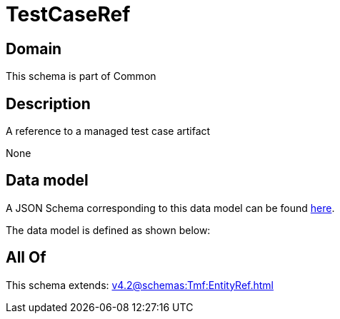 = TestCaseRef

[#domain]
== Domain

This schema is part of Common

[#description]
== Description

A reference to a managed test case artifact

None

[#data_model]
== Data model

A JSON Schema corresponding to this data model can be found https://tmforum.org[here].

The data model is defined as shown below:


[#all_of]
== All Of

This schema extends: xref:v4.2@schemas:Tmf:EntityRef.adoc[]

